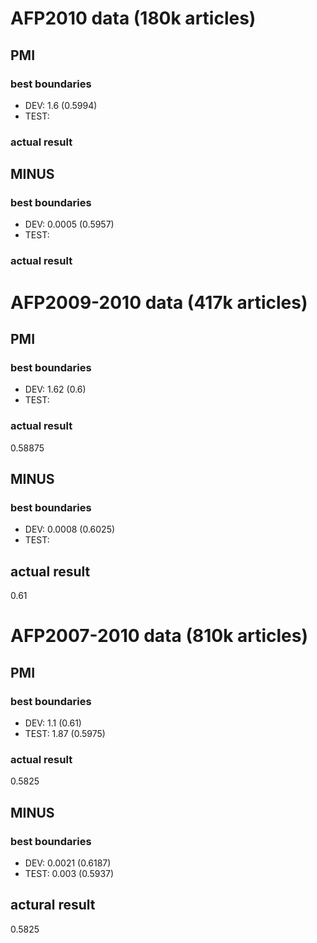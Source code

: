 * AFP2010 data (180k articles) 
** PMI 
*** best boundaries 
- DEV: 1.6 (0.5994) 
- TEST: 
*** actual result 

** MINUS
*** best boundaries 
- DEV: 0.0005 (0.5957)
- TEST: 
*** actual result  

* AFP2009-2010 data (417k articles) 
** PMI
*** best boundaries 
- DEV: 1.62 (0.6)
- TEST: 
*** actual result 
0.58875 

** MINUS
*** best boundaries 
- DEV: 0.0008 (0.6025) 
- TEST:  
** actual result 
0.61 

* AFP2007-2010 data (810k articles) 
** PMI 
*** best boundaries 
- DEV: 1.1 (0.61) 
- TEST: 1.87 (0.5975) 
*** actual result 
0.5825 

** MINUS 
*** best boundaries 
- DEV: 0.0021 (0.6187) 
- TEST: 0.003 (0.5937) 
** actural result 
0.5825
